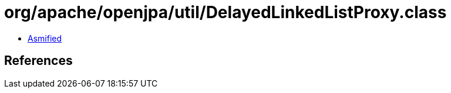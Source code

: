 = org/apache/openjpa/util/DelayedLinkedListProxy.class

 - link:DelayedLinkedListProxy-asmified.java[Asmified]

== References

